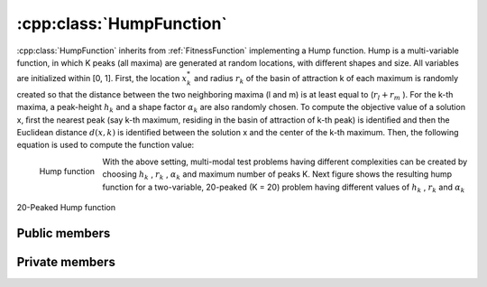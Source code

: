 :cpp:class:`HumpFunction`
=========================
:cpp:class:`HumpFunction` inherits from :ref:`FitnessFunction` implementing a 
Hump function. Hump is a multi-variable function, in which K peaks (all maxima) 
are generated at random locations, with diﬀerent shapes and size. All variables
are initialized within [0, 1]. First, the location :math:`x_k^*` and radius 
:math:`r_k` of the basin
of attraction k of each maximum is randomly created so that the distance
between the two neighboring maxima (l and m) is at least equal to 
(:math:`r_l + r_m` ). 
For the k-th maxima, a peak-height :math:`h_k` and a shape factor :math:`\alpha_k` 
are also randomly 
chosen. To compute the objective value of a solution x, ﬁrst the nearest
peak (say k-th maximum, residing in the basin of attraction of k-th peak) is 
identiﬁed and then the Euclidean distance :math:`d(x, k)` is identiﬁed between the 
solution x and the center of the k-th maximum. Then, the following equation is 
used to compute the function value:

.. _formula:

.. figure:: ../images/p3.png
  :alt: P3
  :align: left

  Hump function

With the above setting, multi-modal test problems having different complexities 
can be created by choosing :math:`h_k` , :math:`r_k` , :math:`\alpha_k` and 
maximum number of peaks K. Next 
figure shows the resulting hump function for a two-variable, 20-peaked (K =
20) problem having different values of :math:`h_k` , :math:`r_k` and :math:`\alpha_k`

.. figure:: ../images/example_hump.png
  :align: center
  :alt: 20-peaked Hump

  20-Peaked Hump function

Public members
--------------

.. cpp:function:: HumpFunction(char *filename, int nvariables,int kpeaks, double radius,double alpha = 1.0, double height = 1.0, int dimension = 30)

  Class constructor

.. cpp:function:: double fitness(char* genes)

  Computes fitness for a given chromosome

.. cpp:function:: int searchClosestPeak(double *vector, double &distance)

  Searches for closest peak for a given chromosome by their real value

.. cpp:function:: double compare(double f1, double f2)
 
  Compares two fitness values, returning greater, equal
  or less than zero depending if f1 fitness is better, equal or worse than f2's.

.. cpp:function:: stringstream& getName()

  Returns :cpp:member:`_ss` object containing fitness function name

.. cpp:function:: int getFunctionNumber()

  Returns fitness function number

.. cpp:function:: int getDim()

  Returns :cpp:member:`_dimension` value

.. cpp:function:: double distance(char *first, char* second)

  Computes real distance between two individuals


.. cpp:function:: double distance(double *first, double* second)

  **Overloaded** method, receiving real values


.. cpp:function:: void binaryToDoubleVector(char* genes, double* vectir)

  Returns real value for each variable for a given chromosome

.. cpp:function:: double binaryToDouble(char *genes)

  Not used by this class 

.. cpp:function:: int getNvariables()

  Returns :cpp:member:`_nVariables` value

Private members
---------------

.. cpp:member:: double _radius

  Radius for all peaks (they are using all same radius)

.. cpp:member:: double _alpha

  :math:`\alpha_k` in :ref:`formula` formula, used by all peaks

.. cpp:member:: double _height

  Height of each one of the peaks

.. cpp:member:: int _nVariables

  Number of variables used in current Hump

.. cpp:member:: int _kPeaks

  Number of peaks

.. cpp::member:: int _dimension

  Number of bits of each variable (so total length is :cpp:member:`_dimension`
  * :cpp:member:`_nVariables`)

.. cpp:member:: double** _peaks

  Matrix keeping information about all peaks

.. cpp:function:: void inverseGrayVector(char *gray, char *binary)

  Transforms gray code to binary code when multiple variables

.. cpp:function:: void getPeaks(char *filename)

  It load peaks information from a file



  
